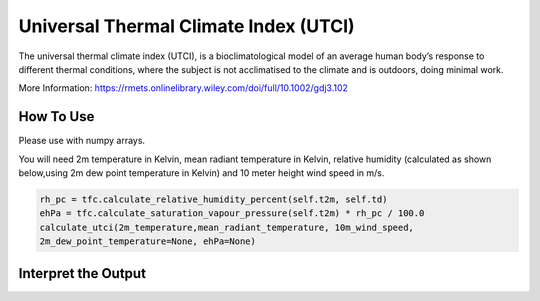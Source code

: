 Universal Thermal Climate Index (UTCI)
======================================
The universal thermal climate index (UTCI), is a bioclimatological model of an average human body’s response
to different thermal conditions, where the subject is
not acclimatised to the climate and is outdoors, doing minimal work.

More Information: https://rmets.onlinelibrary.wiley.com/doi/full/10.1002/gdj3.102


How To Use
----------------
Please use with numpy arrays.

You will need 2m temperature in Kelvin, mean radiant temperature in Kelvin,
relative humidity (calculated as shown below,using 2m dew point temperature in Kelvin) and 10 meter height wind speed in m/s.

.. code-block:: python

    rh_pc = tfc.calculate_relative_humidity_percent(self.t2m, self.td)
    ehPa = tfc.calculate_saturation_vapour_pressure(self.t2m) * rh_pc / 100.0
    calculate_utci(2m_temperature,mean_radiant_temperature, 10m_wind_speed,
    2m_dew_point_temperature=None, ehPa=None)


Interpret the Output
-------------------------

.. csv-table:: UTCI Thresholds
    :file: utcithresholds.csv
    :header-rows: 1
    :class: longtable
    :widths: 1 1